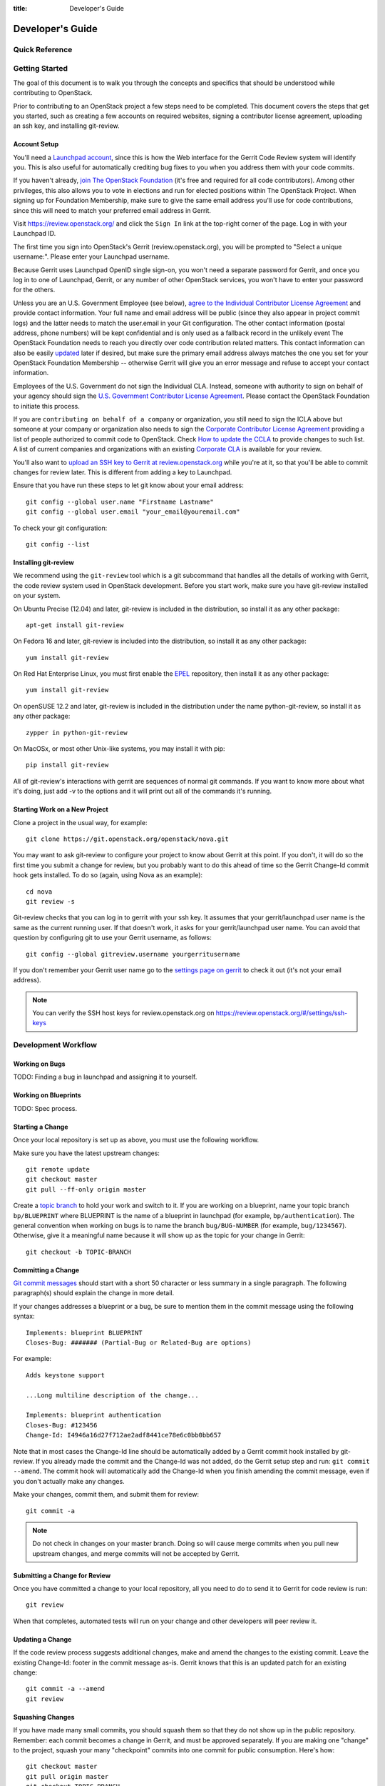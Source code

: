 :title: Developer's Guide

.. _developer_manual:

Developer's Guide
#################

Quick Reference
===============
.. image:: code_review.png
   :width: 700 px

Getting Started
===============

The goal of this document is to walk you through the concepts and
specifics that should be understood while contributing to OpenStack.

Prior to contributing to an OpenStack project a few steps need to be
completed. This document covers the steps that get you started, such as
creating a few accounts on required websites, signing a contributor
license agreement, uploading an ssh key, and installing git-review.

Account Setup
-------------

You'll need a `Launchpad account <https://launchpad.net/+login>`_,
since this is how the Web interface for the Gerrit Code Review system
will identify you. This is also useful for automatically crediting bug
fixes to you when you address them with your code commits.

If you haven't already, `join The OpenStack Foundation
<https://www.openstack.org/join/>`_ (it's free and required for all
code contributors). Among other privileges, this also allows you to
vote in elections and run for elected positions within The OpenStack
Project. When signing up for Foundation Membership, make sure to give
the same email address you'll use for code contributions, since this
will need to match your preferred email address in Gerrit.

Visit https://review.openstack.org/ and click the ``Sign In`` link at
the top-right corner of the page.  Log in with your Launchpad ID.

The first time you sign into OpenStack's Gerrit (review.openstack.org),
you will be prompted to "Select a unique username:". Please enter your
Launchpad username.

Because Gerrit uses Launchpad OpenID single sign-on, you won't need a
separate password for Gerrit, and once you log in to one of Launchpad,
Gerrit, or any number of other OpenStack services, you won't have to
enter your password for the others.

Unless you are an U.S. Government Employee (see below), `agree to the
Individual Contributor License Agreement
<https://review.openstack.org/#/settings/agreements>`_ and provide
contact information. Your full name and email address will be public
(since they also appear in project commit logs) and the latter needs
to match the user.email in your Git configuration. The other contact
information (postal address, phone numbers) will be kept confidential
and is only used as a fallback record in the unlikely event The
OpenStack Foundation needs to reach you directly over code
contribution related matters. This contact information can also be
easily `updated <https://review.openstack.org/#/settings/contact>`_
later if desired, but make sure the primary email address always
matches the one you set for your OpenStack Foundation Membership --
otherwise Gerrit will give you an error message and refuse to accept
your contact information.

Employees of the U.S. Government do not sign the Individual
CLA. Instead, someone with authority to sign on behalf of your agency
should sign the `U.S. Government Contributor License Agreement
<https://wiki.openstack.org/wiki/GovernmentCLA>`_. Please contact the
OpenStack Foundation to initiate this process.

If you are ``contributing on behalf of a company`` or organization,
you still need to sign the ICLA above but someone at your company or
organization also needs to sign the `Corporate Contributor License
Agreement <https://review.openstack.org/#/settings/agreements>`_
providing a list of people authorized to commit code to
OpenStack. Check `How to update the CCLA
<https://wiki.openstack.org/wiki/HowToUpdateCorporateCLA>`_ to provide
changes to such list. A list of current companies and organizations
with an existing `Corporate CLA
<https://wiki.openstack.org/wiki/Contributors/Corporate>`_ is available
for your review.

You'll also want to `upload an SSH key to Gerrit at review.openstack.org
<https://review.openstack.org/#/settings/ssh-keys>`_ while you're at
it, so that you'll be able to commit changes for review later. This is
different from adding a key to Launchpad.

Ensure that you have run these steps to let git know about your email
address::

  git config --global user.name "Firstname Lastname"
  git config --global user.email "your_email@youremail.com"

To check your git configuration::

  git config --list

Installing git-review
---------------------

We recommend using the ``git-review`` tool which is a git subcommand
that handles all the details of working with Gerrit, the code review
system used in OpenStack development.  Before you start work, make
sure you have git-review installed on your system.

On Ubuntu Precise (12.04) and later, git-review is included in the
distribution, so install it as any other package::

  apt-get install git-review

On Fedora 16 and later, git-review is included into the distribution,
so install it as any other package::

  yum install git-review

On Red Hat Enterprise Linux, you must first enable the `EPEL
<http://fedoraproject.org/wiki/EPEL>`_ repository, then install it as
any other package::

  yum install git-review

On openSUSE 12.2 and later, git-review is included in the distribution
under the name python-git-review, so install it as any other package::

  zypper in python-git-review

On MacOSx, or most other Unix-like systems, you may install it with
pip::

  pip install git-review


All of git-review's interactions with gerrit are sequences of normal
git commands. If you want to know more about what it's doing, just
add -v to the options and it will print out all of the commands it's
running.

Starting Work on a New Project
------------------------------

Clone a project in the usual way, for example::

  git clone https://git.openstack.org/openstack/nova.git

You may want to ask git-review to configure your project to know about
Gerrit at this point.  If you don't, it will do so the first time you
submit a change for review, but you probably want to do this ahead of
time so the Gerrit Change-Id commit hook gets installed.  To do so
(again, using Nova as an example)::

  cd nova
  git review -s

Git-review checks that you can log in to gerrit with your ssh key. It
assumes that your gerrit/launchpad user name is the same as the
current running user.  If that doesn't work, it asks for your
gerrit/launchpad user name.  You can avoid that question by
configuring git to use your Gerrit username, as follows::

  git config --global gitreview.username yourgerritusername

If you don't remember your Gerrit user name go to the `settings page
on gerrit <https://review.openstack.org/#/settings/>`_ to check it out
(it's not your email address).

.. Note:: You can verify the SSH host keys for review.openstack.org
    on https://review.openstack.org/#/settings/ssh-keys


Development Workflow
====================

Working on Bugs
---------------

TODO: Finding a bug in launchpad and assigning it to yourself.

Working on Blueprints
---------------------

TODO: Spec process.

Starting a Change
-----------------

Once your local repository is set up as above, you must use the
following workflow.

Make sure you have the latest upstream changes::

  git remote update
  git checkout master
  git pull --ff-only origin master

Create a `topic branch
<http://git-scm.com/book/en/Git-Branching-Branching-Workflows#Topic-Branches>`_
to hold your work and switch to it.  If you are working on a
blueprint, name your topic branch ``bp/BLUEPRINT`` where BLUEPRINT is
the name of a blueprint in launchpad (for example,
``bp/authentication``).  The general convention when working on bugs
is to name the branch ``bug/BUG-NUMBER`` (for example,
``bug/1234567``). Otherwise, give it a meaningful name because it will
show up as the topic for your change in Gerrit::

  git checkout -b TOPIC-BRANCH

Committing a Change
-------------------

`Git commit messages
<https://wiki.openstack.org/wiki/GitCommitMessages>`_ should start
with a short 50 character or less summary in a single paragraph.  The
following paragraph(s) should explain the change in more detail.

If your changes addresses a blueprint or a bug, be sure to mention them in the commit message using the following syntax::

  Implements: blueprint BLUEPRINT
  Closes-Bug: ####### (Partial-Bug or Related-Bug are options)

For example::

  Adds keystone support

  ...Long multiline description of the change...

  Implements: blueprint authentication
  Closes-Bug: #123456
  Change-Id: I4946a16d27f712ae2adf8441ce78e6c0bb0bb657

Note that in most cases the Change-Id line should be automatically
added by a Gerrit commit hook installed by git-review.  If you already
made the commit and the Change-Id was not added, do the Gerrit setup
step and run: ``git commit --amend``. The commit hook will
automatically add the Change-Id when you finish amending the commit
message, even if you don't actually make any changes.

Make your changes, commit them, and submit them for review::

  git commit -a

.. Note:: Do not check in changes on your master branch.  Doing so will
    cause merge commits when you pull new upstream changes, and merge
    commits will not be accepted by Gerrit.

Submitting a Change for Review
------------------------------

Once you have committed a change to your local repository, all you
need to do to send it to Gerrit for code review is run::

  git review

When that completes, automated tests will run on your change and other
developers will peer review it.

Updating a Change
-----------------
If the code review process suggests additional changes, make and amend
the changes to the existing commit. Leave the existing Change-Id:
footer in the commit message as-is. Gerrit knows that this is an
updated patch for an existing change::

  git commit -a --amend
  git review

Squashing Changes
-----------------
If you have made many small commits, you should squash them so that
they do not show up in the public repository. Remember: each commit
becomes a change in Gerrit, and must be approved separately. If you
are making one "change" to the project, squash your many "checkpoint"
commits into one commit for public consumption. Here's how::

  git checkout master
  git pull origin master
  git checkout TOPIC-BRANCH
  git rebase -i master

Use the editor to squash any commits that should not appear in the
public history. If you want one change to be submitted to Gerrit, you
should only have one "pick" line at the end of this process. After
completing this, you can prepare your public commit message(s) in your
editor. You start with the commit message from the commit that you
picked, and it should have a Change-Id line in the message. Be sure to
leave that Change-Id line in place when editing.

Once the commit history in your branch looks correct, run git review
to submit your changes to Gerrit.

Adding a Dependency
-------------------
When you want to start new work that is based on the commit under the
review, you can add the commit as a dependency.

Fetch change under review and check out branch based on that change::

  git review -d $PARENT_CHANGE_NUMBER
  git checkout -b $DEV_TOPIC_BRANCH

Edit files, add files to git::

  git commit -a
  git review

.. Note:: git review rebases the existing change (the dependency) and the
    new commit if there is a conflict against the branch they are being
    proposed to. Typically this is desired behavior as merging cannot
    happen until these conflicts are resolved. If you don't want to deal
    with new patchsets in the existing change immediately you can pass
    the ``-R`` option to git review in the last step above to prevent
    rebasing. This requires future rebasing to resolve conflicts.

If the commit your work depends on is updated, and you need to get the
latest patch from the depended commit, you can do the following.

Fetch and checkout the parent change::

  git review -d $PARENT_CHANGE_NUMBER

Cherry-pick your commit on top of it::

  git review -x $CHILD_CHANGE_NUMBER

Submit rebased change for review::

  git review

The note for the previous example applies here as well. Typically you
want the rebase behavior in git review. If you would rather postpone
resolving merge conflicts you can use git review ``-R`` as the last step
above.

Code Review
===========

Log in to https://review.openstack.org/ to see proposed changes, and
review them.

To provide a review for a proposed change in the Gerrit UI, click on
the Review button (it will be next to the buttons that will provide
unified or side-by-side diffs in the browser). In the code review, you
can add a message, as well as a vote (+1,0,-1).

Any OpenStack developer may propose or comment on a change (including
voting +1/0/-1 on it). OpenStack projects have a policy requiring two
positive reviews from core reviewers. A vote of +2 is allowed from
core reviewers, and should be used to indicate that they are a core
reviewer and are leaving a vote that should be counted as such.

When a review has two +2 reviews and one of the core team believes it
is ready to be merged, he or she should leave a +1 vote in the
"Approved" category. You may do so by clicking the "Review" button
again, with or without changing your code review vote and optionally
leaving a comment. When a +1 Approved review is received, Jenkins will
run tests on the change, and if they pass, it will be merged.

A green checkmark indicates that the review has met the requirement
for that category. Under "Code-Review", only one +2 gets the green
check.

Automated Testing
-----------------

When a new patchset is uploaded to Gerrit, that project's "check"
tests are run on the patchset by Jenkins. Once completed the test
results are reported to Gerrit by Jenkins in the form of a Verified:
+/-1 vote. After code reviews have been completed and a change
receives an Approved: +1 vote that project's "gate" tests are run on
the change by Jenkins. Jenkins reports the results of these tests back
to Gerrit in the form of a Verified: +/-2 vote. Code merging will only
occur after the gate tests have passed successfully and received a
Verified: +2. You can view the state of tests currently being run on
the Zuul Status.

If a change fails tests in Jenkins, please follow the steps below:

1. Jenkins leaves a comment in the review with links to the log files for the test run. Follow those links and examine the output from the test. It will include a console log, and in the case of unit tests, HTML output from the test runner, or in the case of a devstack-gate test, it may contain quite a large number of system logs.
2. Examine the console log or other relevant log files to determine the cause of the error. If it is related to your change, you should fix the problem and upload a new patchset. Do not use "recheck" or "reverify".
3. If the problem is due to non-deterministic behavior already merged, and is unrelated to your change, you should do the following to help other developers who may be affected by the same issue, and to focus attention of QA, CI, and other developers working to fix high-impact bugs and improve test systems:

  1. Visit http://status.openstack.org/elastic-recheck/ to see if one of the bugs listed there matches the error you've seen. If your error isn't there, then:
  2. Identify which project(s) are affected, and search for a related bug on Launchpad. You can search for bugs affecting all OpenStack Programs here: https://bugs.launchpad.net/openstack/ If you do not find an existing bug, file a new one (and be sure to include the error message and a link to the logs for the failure). If the problem is due to an infrastructure problem (such as Jenkins, Gerrit, etc.), file (or search for) the bug against the openstack-ci project.

4. To re-run check or gate jobs, leave a comment on the review referencing the bug causing the transient failure (not the bug you're attempting to fix with your patch):

  1. To re-run the check jobs (before a change has been approved), leave a comment with the form "recheck bug ####".
  2. To re-run the gate jobs (after a change has been approved), leave a comment with the form "reverify bug ####".

5. If a nice message from Elastic Recheck didn't show up in your patch when Jenkins failed, and you've identified a bug to recheck/reverify against, help out by writing an `elastic-recheck query <http://docs.openstack.org/infra/elastic-recheck/readme.html>`_ for the bug.

If you need to re-run tests and it does not make sense to include a bug number (perhaps there is no error or you're updating test results because you know that a related branch has changed since the last time they were run), you may leave a comment with the form "recheck no bug". Please only do this if you are certain there is no bug that needs to be addressed. A bug number is required to reverify.

Peer Review
-----------

Before reviewing a patch for an OpenStack project, it is helpful to first
`read the checklist <https://wiki.openstack.org/wiki/ReviewChecklist>`_.
It contains a list of things that reviewers should keep in mind when
reviewing patches to OpenStack projects.

Anyone can be a reviewer: participating to the review process is a
great way to learn about OpenStack social norms and the development
processess. Some things are necessary to keep in mind when doing code
reviews:

1. The code should comply with everything in that project's
   `HACKING.rst` file, if it has one. If the project reuses nova's
   hacking guideines, then it may have a "hacking" section in its
   `tox.ini` file in which case much of this is already checked
   automatically for you by the continuous integration system.
2. The code should be 'pythonic' and look like the code around it,
   to make the code more uniform and easier to read.
3. Commit message and change break-up:

  1. Learn the best practices for `git commit messages <https://wiki.openstack.org/wiki/GitCommitMessages>`_.
  2. Use the `"DocImpact"
     <https://wiki.openstack.org/wiki/Documentation/DocImpact>`_ tag on
     changes that affect documentation.
  3. Use the "SecurityImpact" tag on changes that should get the
     attention of the OpenStack Security Group (OSSG) for additional
     review.
  4. Use the "UpgradeImpact" tag on changes which require
     configuration changes to be mentioned in the release notes.
  5. Use the "APIImpact" tag on changes impacting `API stability <https://wiki.openstack.org/wiki/APIChangeGuidelines>`_.
  6. If the patch fixes a bug, it should reference a bug report.
  7. If the patch implements a feature, it should reference a
     blueprint. The blueprint should be approved before the patch is
     merged.

4. Test case implementation (Mock vs. Mox):

   1. New test cases should be implemented using Mock. It is part
      of the Python standard library in Python 3 and as such is the
      preferred method for OpenStack.
   2. Exceptions can be made for tests added where Mox was already
      in use, or any other situation where using Mock would cause excessive
      difficulty for some reason.
   3. There is no need to convert existing Mox test cases to Mock,
      but if you are changing a Mox test case anyway, please consider
      converting it to Mock at the same time.

5. About Python 3 compatibility:

   1. It is preferred for new code to use package six. When it is
      possible we should be use `six.text_type` or `six.text_binary` to cast
      or test value for unicode or str.

6. The code should comply with the community `logging standards
<https://wiki.openstack.org/wiki/LoggingStandards>`_.

There may be more specific items to be aware of inside the projects'
documentation for contributors.

Non-core contributors may notice a review that has several +1's from
other reviewers, passes the functional tests, etc. but the code still
has not been merged. As only Core Contributors can approve code for
merging, you can help things along by getting a core developer's
attention in IRC (never on the mailing lists) and letting them know
there is a changeset with lots of positive reviews and needs final
approval.

Work in Progress
----------------

To get early feedback on a change which is not fully finished yet, you
can submit a change to gerrit and mark it as "Work in Progress" (WIP).

.. note::
   The OpenStack Gerrit system does not support drafts, use
   "Work in Progress" instead.

To do so, after submitting a change to gerrit in usual way (``git review``),
You should go to gerrit, and do `Code Review`_ of your own change while
setting "Workflow" vote to "-1", which marks the change as WIP.

This allows others to review the change, while at the same time
blocking it from being merged, as you already plan to continue working on it.

.. note:: After uploading a new patchset, this -1 (WIP) vote disappears.
    So if you still plan to do additional changes, do not forget to
    set Workflow to -1 on the new patchset.

Merging
=======

TODO

Project Gating
--------------

TODO
